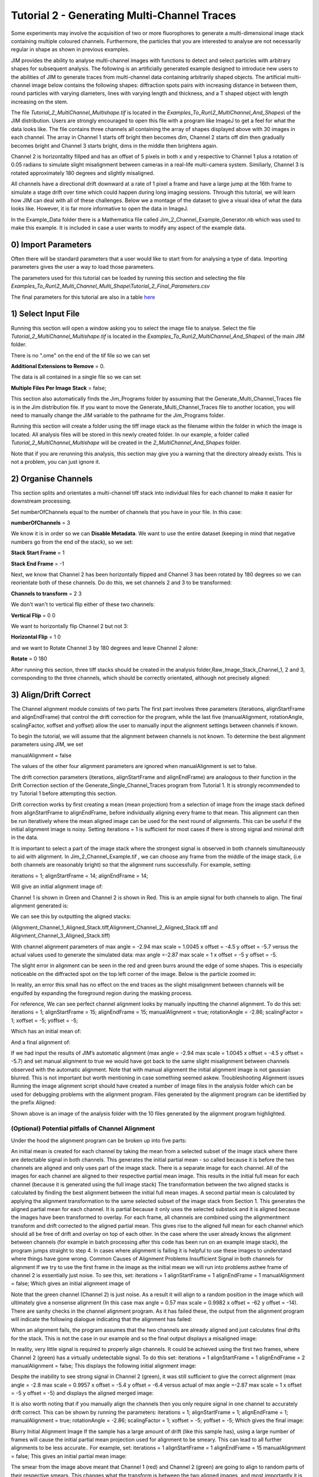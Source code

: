 ********************************************
Tutorial 2 - Generating Multi-Channel Traces
********************************************

Some experiments may involve the acquisition of two or more fluorophores to generate a multi-dimensional image stack containing multiple coloured channels. 
Furthermore, the particles that you are interested to analyse are not necessarily regular in shape as shown in previous examples.
 
JIM provides the ability to analyse multi-channel images with functions to detect and select particles with arbitrary shapes for subsequent analysis. 
The following is an artificially generated example designed to introduce new users to the abilities of JIM to generate traces from multi-channel data containing arbitrarily shaped objects. 
The artificial multi-channel image below contains the following shapes: diffraction spots pairs with increasing distance in between them, round particles with varying diameters, lines with varying length 
and thickness, and a T shaped object with length increasing on the stem.

The file *Tutorial_2_MultiChannel_Multishape.tif* is located in the *Examples_To_Run\\2_MultiChannel_And_Shapes\\* of the JIM distribution. Users are strongly encouraged to open this file with a program like ImageJ to get a feel for what the data looks like. The file contains three channels all containing the array of shapes displayed above with 30 images in each channel. The array in Channel 1 starts off bright then becomes dim, Channel 2 starts off dim then gradually becomes bright and Channel 3 starts bright, dims in the middle then brightens again. 

Channel 2 is horizontallty fillped and has an offset of 5 pixels in both x and y respective to Channel 1 plus a rotation of 0.05 radians to simulate slight misalignment between cameras in a real-life multi-camera system. Similiarly, Channel 3 is rotated approximately 180 degrees and slightly misaligned.

All channels have a directional drift downward at a rate of 1 pixel a frame and have a large jump at the 16th frame to simulate a stage drift over time which could happen during long imaging sessions. Through this tutorial, we will learn how JIM can deal with all of these challenges.
Below we a montage of the dataset to give a visual idea of what the data looks like. However, it is far more informative to open the data in ImageJ.

.. image:: tut_2_Montage.png
  :width: 600
  :alt: Montage of Tutorial_2_MultiChannel_Multishape.tif

In the Example_Data folder there is a Mathematica file called Jim_2_Channel_Example_Generator.nb  which was used to make this example. It is included in case a user wants to modify any aspect of the example data.

0) Import Parameters
====================

Often there will be standard parameters that a user would like to start from for analysing a type of data. Importing parameters gives the user a way to load those parameters.

The parameters used for this tutorial can be loaded by running this section and selecting the file *Examples_To_Run\\2_Multi_Channel_Multi_Shape\\Tutorial_2_Final_Parameters.csv*

The final parameters for this tutorial are also in a table `here <https://jim-immobilized-microscopy-suite.readthedocs.io/en/latest/tut_2_multi_channel.html#final-parameters>`_

1) Select Input File
====================

Running this section will open a window asking you to select the image file to analyse. Select the file *Tutorial_2_MultiChannel_Multishape.tif* is located in the *Examples_To_Run\\2_MultiChannel_And_Shapes\\* of the main JIM folder.

There is no ".ome" on the end of the tif file so we can set 

**Additional Extensions to Remove** = 0.

The data is all contained in a single file so we can set 

**Multiple Files Per Image Stack** = false;

This section also automatically finds the Jim_Programs folder by assuming that the Generate_Multi_Channel_Traces file is in the Jim distribution file. If you want to move the Generate_Multi_Channel_Traces file to another location, you will need to manually change the JIM variable to the pathname for the Jim_Programs folder.

Running this section will create a folder using the tiff image stack as the filename within the folder in which the image is located. All analysis files will be stored in this newly created folder. In our example, a folder called *Tutorial_2_MultiChannel_Multishape* will be created in the *2_MultiChannel_And_Shapes* folder.

Note that if you are rerunning this analysis, this section may give you a warning that the directory already exists. This is not a problem, you can just ignore it.


2) Organise Channels
====================

This section splits and orientates a multi-channel tiff stack into individual files for each channel to make it easier for downstream processing.

Set numberOfChannels equal to the number of channels that you have in your file. In this case:

**numberOfChannels** = 3

We know it is in order so we can **Disable Metadata**. We want to use the entire dataset (keeping in mind that negative numbers go from the end of the stack), so we set: 

**Stack Start Frame** = 1

**Stack End Frame** = -1

Next, we know that Channel 2 has been horizontally flipped and Channel 3 has been rotated by 180 degrees so we can reorientate both of these channels. Do do this, we set channels 2 and 3 to be transformed:

**Channels to transform** = 2 3

We don't wan't to vertical flip either of these two channels:

**Vertical Flip** = 0 0

We want to horizontally flip Channel 2 but not 3:

**Horizontal Flip** = 1 0

and we want to Rotate Channel 3 by 180 degrees and leave Channel 2 alone:

**Rotate** = 0 180

After running this section, three tiff stacks should be created in the analysis folder,Raw_Image_Stack_Channel_1, 2 and 3, corresponding to the three channels, which should be correctly orientated, although not precisely aligned: 

.. image:: tut_2_Montage_Transformed.png
  :width: 600
  :alt: Montage of Tutorial_2_MultiChannel_Multishape.tif after Transformation



3) Align/Drift Correct
======================

The Channel alignment module consists of two parts The first part involves three parameters (iterations, alignStartFrame and alignEndFrame) that control the drift correction for the program, while the last five (manualAlignment, rotationAngle, scalingFactor, xoffset and yoffset) allow the user to manually input the alignment settings between channels if known.

To begin the tutorial, we will assume that the alignment between channels is not known. To determine the best alignment parameters using JIM, we set

manualAlignment = false

The values of the other four alignment parameters are ignored when manualAlignment is set to false.

The drift correction parameters (iterations, alignStartFrame and alignEndFrame) are analogous to their function in the Drift Correction section of the Generate_Single_Channel_Traces program from Tutorial 1. It is strongly recommended to try Tutorial 1 before attempting this section.

Drift correction works by first creating a mean (mean projection)  from a selection of image from the image stack defined from alignStartFrame to alignEndFrame, before individually aligning every frame to that mean. This alignment can then be run iteratively where the mean aligned image can be used for the next round of alignments. This can be useful if the initial alignment image is noisy. Setting iterations = 1 is sufficient for most cases if there is strong signal and minimal drift in the data.

It is important to select a part of the image stack where the strongest signal is observed in both channels simultaneously to aid with alignment. In Jim_2_Channel_Example.tif , we can choose any frame from the middle of the image stack, (i.e both channels are reasonably bright) so that the alignment runs successfully. For example, setting:

iterations = 1;
alignStartFrame = 14;
alignEndFrame = 14;

Will give an initial alignment image of:

Channel 1 is shown in Green and Channel 2 is shown in Red. This is an ample signal for both channels to align. The final alignment generated is:


We can see this by outputting the aligned stacks:

.. image:: tut_2_Montage_Aligned.png
  :width: 600
  :alt: Montage of Tutorial_2_MultiChannel_Multishape.tif after Transformation


(Alignment_Channel_1_Aligned_Stack.tiff,Alignment_Channel_2_Aligned_Stack.tiff and Alignment_Channel_3_Aligned_Stack.tiff)

With channel alignment parameters of 
max angle =  -2.94 
max scale = 1.0045  
x offset = -4.5 
y offset = -5.7 
versus the actual values used to generate the simulated data: 
max angle =-2.87 
max scale = 1  
x offset = -5 
y offset = -5.

The slight error in alignment can be seen in the red and green burrs around the edge of some shapes. This is especially noticeable on the diffracted spot on the top left corner of the image. Below is the particle zoomed in:


In reality, an error this small has no effect on the end traces as the slight misalignment between channels will be engulfed by expanding the foreground region during the masking process.  



For reference, We can see perfect channel alignment looks by manually inputting the channel alignment. To do this set:
iterations = 1;
alignStartFrame = 15;
alignEndFrame = 15;
manualAlignment = true; 
rotationAngle = -2.86;
scalingFactor = 1;
xoffset = -5;
yoffset = -5;

Which has an initial mean of:


And a final alignment of:


If we had input the results of JIM’s automatic alignment (max angle = -2.94 max scale = 1.0045 x offset = -4.5 y offset = -5.7) and set manual alignment to true we would have got back to the same slight misalignment between channels observed with the automatic alignment.
Note that with manual alignment the initial alignment image is not gaussian blurred. This is not important but worth mentioning in case something seemed askew.
Troubleshooting Alignment issues
Running the image alignment script should have created a number of image files in the analysis folder which can be used for debugging problems with the alignment program. Files generated by the alignment program can be identified by the prefix Aligned:
 
Shown above is an image of the analysis folder with the 10 files generated by the alignment program highlighted.


(Optional) Potential pitfalls of Channel Alignment
--------------------------------------------------

Under the hood the alignment program can be broken up into five parts:

An initial mean is created for each channel by taking the mean from a selected subset of the image stack where there are detectable signal in both channels. This generates the initial partial mean - so called because it is before the two channels are aligned and only uses part of the image stack. There is a separate image for each channel.
All of the images for each channel are aligned to their respective partial mean image. This results in the initial full mean for each channel (because it is generated using the full image stack)
The transformation between the two aligned stacks is calculated by finding the best alignment between the initial full mean images.
A second partial mean is calculated by applying the alignment transformation to the same selected subset of the image stack from Section 1. This generates the aligned partial mean for each channel. It is partial because it only uses the selected substack and it is aligned because the images have been transformed to overlay.
For each frame, all channels are combined using the alignmentment transform and drift corrected to the aligned partial mean. This gives rise to the aligned full mean for each channel which should all be free of drift and overlay on top of each other.
In the case where the user already knows the alignment between channels (for example in batch processing after this code has been run on an example image stack), the program jumps straight to step 4. In cases where alignment is failing it is helpful to use these images  to understand where things have gone wrong.
Common Causes of Alignment Problems
Insufficient Signal in both channels for alignment
If we try to use the first frame in the image as the initial mean we will run into problems asthee frame of channel 2 is  essentially just noise. To see this, set:
iterations = 1 
alignStartFrame = 1 
alignEndFrame = 1
manualAlignment = false; 
Which gives an initial alignment image of 


Note that the green channel (Channel 2) is just noise. As a result it will align to a random position in the image which will ultimately give a nonsense alignment (In this case max angle =  0.57 max scale = 0.9982  x offset = -62 y offset = -14). There are sanity checks in the channel alignment program. As it has failed these, the output from the alignment program will indicate the following dialogue indicating that the alignment has failed:

When an alignment fails, the program assumes that the two channels are already aligned and just calculates final drifts for the stack. This is not the case in our example and so the final output displays a misaligned image:

In reality, very little signal is required to properly align channels. It could be achieved using the first two frames, where Channel 2 (green) has a virtually undetectable signal. To do this set:
iterations = 1 
alignStartFrame = 1 
alignEndFrame = 2
manualAlignment = false; 
This displays the following initial alignment image::

Despite the inability to see strong signal in Channel 2 (green), it was still sufficient to give the correct alignment (max angle =  -2.8 max scale = 0.9957  x offset = -5.4 y offset = -6.4 versus actual of max angle =-2.87 max scale = 1  x offset = -5 y offset = -5) and displays the aligned merged image:

It is also worth noting that if you manually align the channels then you only require signal in one channel to accurately drift correct. This can be shown by running the parameters:
iterations = 1;
alignStartFrame = 1;
alignEndFrame = 1;
manualAlignment = true; 
rotationAngle = -2.86;
scalingFactor = 1;
xoffset = -5;
yoffset = -5;
Which gives the final image:


Blurry Initial Alignment Image
If the sample has a large amount of drift (like this sample has), using a large number of frames will cause the initial partial mean projection used for alignment  to be smeary. This can lead to all further alignments to be less accurate.. For example, set:
iterations = 1 
alignStartFrame = 1 
alignEndFrame = 15
manualAlignment = false;  
This gives an initial partial mean image:

The smear from the image above meant that Channel 1 (red) and Channel 2 (green) are going to align to random parts of their respective smears. This changes what the transform is between the two aligned images, and most importantly it is no longer the correct transformation between the channels. As a result, the output alignment is wrong (y offset = -11.1 where it should be -5) and the final images end up being misaligned:

In summary, the number of frames used for the initial mean should be kept to as few frames as possible while the chosen frames should contain sufficient signal to properly align.
Jumps in Field of View
Misalignment can occur if you choose frames for the initial partial mean containing a jump where the field of view moves significantly between two frames (for example when the microscope stage has been bumped). In this case, the initial mean image will essentially have two copies of each feature in the image, one from averaging frames before the jump and the second copy from averaging frames after the jump. When the alignment runs, some frames will align to the pattern from before the jump and some will align to after the jump. The net result is that the end aligned image will appear to have ghosted duplicates of particles in it. We can observe this with our example as it contains a jump between the 16th and 17th frame. Setting:

iterations = 1; 
alignStartFrame = 14; 
alignEndFrame = 19; 
manualAlignment = false; 
Gives an initial mean image of 

Notice that there is a duplicate of each particle diagonally from each other. The magenta line links one pair of particles.The end result is that some particles align to one set of images and some align to the other giving a final alignment picture of:

The detected image transform will ultimately only be correct for one of the particle sets (which is yellow) while the other set is misaligned, appearing as red and green colours.
We recommend looking at the raw image to identify jump and avoid choosing an initial mean region where a jump occurs to avoid this misalignment problem. In principle, one frame may be chosen for alignment if the signal is strong enough. 

(Optional) Calculating the Accuracy of Drift Correction
-------------------------------------------------------

Just as in Tutorial 1, this example is artificial data so we can calculate the accuracy of drift correction. The calculations can be done using the file Jim_2_Channel_Example.xls which is in the Tutorial_2_Jim_2_Channel_Example folder. Replace first two columns of the Jim_2_Channel_Example.xls with the measured drifts from the Aligned_Drifts.csv file in the Jim_2_Channel_Example. This allows users to quantify the error in drift alignment. For example, running parameters:

iterations = 1; 
alignStartFrame = 15; 
alignEndFrame = 15; 
manualAlignment = false;

And copying the measured drifts gives:

From this we see that the average error is 0.13 pixels in each direction, which is much more accurate than we need for downstream processing. 
For the rest of this analysis we will use the output from running the drift correction section with:
iterations = 1; 
alignStartFrame = 15; 
alignEndFrame = 15; 
manualAlignment = false;

REMINDER: it is necessary to rerun this section with these settings to ensure that these values are used forfollow subsequent parts of this tutorial for consistency.


4) Make Sub-Average
===================

This section determines which portion of each channel’s image stack is used for detecting features for analysis. In this section, a range of frames from each stack can be selected (e.g. from frame 1-10 for Channel 1 and frame 20-30 for Channel 2) that make up the subaverage window. The larger the window, the more sensitive detection is for long-lived dim particles, but less sensitive it is for short-lived particles. This section creates a single image that combines the subaverage windows which is then used for detection. The particle positions detected from this image are then used across all channels (after being transformed to align to that channel) so that the same trace represents the same particle location in each channel. Traces for a detected position are generated for all channels across all frames in the image even if there is no fluorescent signal in that channel however in that case the trace will just show noise fluctuating around zero intensity. 

In this example we are detecting using both channels, so an object with signal in both channels is more likely to be detected than something that is only present in one channel, however, in most cases detection is robust enough that even particles that only exist in one channel will be detected. It is possible to detect using only one channel by setting the start and end frames of the unwanted channel to zero.

This section has three parameters:
useMaxProjection - determines whether the mean or the max of the window is used. Typically using the mean (useMaxProjection = false) is preferable as it averages the noisy background makes detection much easier, however, using the max projection is better if the data contains bright short-lived states. When the max projection is selected, the max for each channel is determined independently, with the final detection image given by the average of these maximum projections. 

detectionStartFrame - the list of start frames for each channel in order. Each channel value should be separated by a space. For Matlab, you need to enclose the list with single quotation marks, for Mathematica and Python you need double quote marks and for ImageJ you need none.
For example, to select from frame 1-10 for Channel 1 and frame 20-30 for Channel 2; you would write:
in Matlab: detectionStartFrame = ‘1 20’;
in Python and Mathematica: detectionStartFrame = “1 20”;
in ImageJ: detectionStartFrame : 1 20

detectionEndFrame is the list of end frames for each channel in order. For the same example:
In Matlab: detectionEndFrame = ‘10 30’;
In Python and Mathematica: detectionEndFrame = “10 30”;
In ImageJ: detectionEndFrame : 10 30
We chose these parameters because they were the regions of the two channels where the best signal to noise exists (the start of Channel 1 and the end of Channel 2). Running this section with these parameters yields:

The produced image revealed the particles with excellent signal to noise and to allow  accurate detection of particles of different shapes.
Note that if you set the detectionstartFrame parameter for a channel to 0 or negative, it will be set to one . Similarly, if the end value is larger than the number of frames in the image stack then the end value will automatically be set to the last frame of the image stack of that channel.
The easiest way to exclude a channel is to set the end frame to 0. In this case, channel will not contribute to the detection. 


5) Detect Particles
===================

The detect particles section of Generate_Multi_Channel_Traces is the same as for Generate_Single_Channel_Traces from Tutorial 1. The program has two parts. The first part is effectively a threshold which detects local increases in intensity above the surrounding background to define the mask as the ‘detected regions’. The second part filters these detected regions based on size and shape and other properties to isolate the desired particles.

To determine the correct value to use for the cutoff we first want to turn all of the filters off. 
To do all this set:
left = 0
right = 0
top = 0
bottom = 0
minCount = -1
maxCount = 10000
minEccentricity = -0.1; 
maxEccentricity = 1.1;
minLength = 0;
maxLength = 10000
maxDistFromLinear = 10000

In Matlab, you should adjust the display min and max to get good contrast on the detection image. In this case set:
displayMin = 0; 
displayMax = 2;

We then want to increase the cutoff until we are still detecting all particles with only a small amount of background. This occurs around when 
Cutoff = 0.4
Which looks like:

It is standard practice to exclude particles near the edge of the image, as a lot of cameras are prone to artifacts on their extreme edges. The left, right, top and bottom parameters can be set to the number of pixels on each respective edge to ignore (typically 25 is ample). In this case, the data has been generated quite close to the edge so we will overlook this to avoid throwing out our data. However, to demonstrate these filters in action, we can exclude some of the noise on the right, bottom and top regions of the image by setting:
left = 0;
right = 30;
top = 20;
bottom = 12;

Which then produces the image:

Note that all Blue to Pink coloured particles are selected while green to yellow particles are excluded. Using the image above, the rubbish around the edge of the image has been excluded and appears green.  

The next factor to consider in refining the selection is that some background particles are much smaller than our actual regions of interest. As a result we can set a minimum number of pixels that a region of interest needs to contain in order to be selected as a particle for downstream analysis. To do this we set:
minCount = 15
Which generates the image:

This has excluded the dimmest particle (second row, first column, turning green), but further cleaned up  every particle that appears as  background so on the whole it’s a net benefit. 
Having isolated all of the particles of interest, we can now impose additional filters to only select the particles that we are interested in.  

For example, if we are only interested in reasonably small particles then we can introduce a maximum number of pixels that a region needs to be smaller then. To do this we can set:
maxCount = 50 to yield the following image

Notice that the small particles in the top left corner are selected (coloured blue to pink) while all larger particles that have been excluded appearing  green to yellow.

We could also filter particles based on how round (or long) the object is. To explore this filter selection, we first want to remove the maximum region pixel count filter restriction by setting maxCount = 100000. 

The main measure of roundness is eccentricity of the best fit ellipse onto the particle. Eccentricity of the best fit ellipse goes from zero to one where zero represents a perfect circle through to one being a line. Use the Minimum to exclude round objects and use the maximum to exclude long, thin objects.
For example setting:
minEccentricity = -0.1
maxEccentricity = 0.3
Running with this setting should select for circular objects:

Circles or diffracted spots of different size (the second row) are selected as expected. Note that it is possible for random shapes that have symmetry (like the bottom right corner T shaped particles) to also be selected.

Alternatively we can select for long, thin objects by having a minimum eccentricity by setting:
minEccentricity = 0.55
maxEccentricity = 1.1
Which select all the tubes and gives 

We can apply a minimum absolute length (in pixels) of each region if we are concerned with the absolute length of particles rather than its relative length to width
First, turn eccentricity filters off by setting:

minEccentricity = -0.1
maxEccentricity = 1.1

Then set a minimum length of particles to 10 pixels by setting:

minlength = 10

Which gives the detection image of:

Note that the large circle (second row right) and the thick filaments (fourth row right) are selected at the same time by this filter but were excluded when using the eccentricity filters above.

Finally, if we are dealing with filaments, it is often helpful to set a maximum distance from a straight line fit that makes  filaments more refined by rejecting filaments that have irregular shape (such as branching) .
For example setting:
minLength = 0;
maxDistFromLinear = 3;
Displays the following image:

Note that both thick filaments (4th row right) and filaments with extrusions (5th row right) have been excluded by applying this filter.

A detailed explanation of these filter parameters can be found in the Detect_Particles.exe, but hopefully this section provides sufficient explanation to fulfil the majority of analytical needs.

For the rest of this section we will run with only basic filters. That is:
cutoff = 0.4
left = 0;
right = 30;
top = 20;
bottom = 12;
minCount = 15
maxCount = 10000
minEccentricity = -0.1; 
maxEccentricity = 1.1;
minLength = 0;
maxLength = 10000
maxDistFromLinear = 10000

So we can get traces for all the particles in our example.

6) Additional Backgrounds
=========================

This section takes the regions from the detect particles section and applies the channel alignment from Section 5 (Align Channels and Calculate Drifts) to calculate the positions of each particle in the other channels.


7) Expand Shapes
================

The next stage of analysis expands each detected region to make sure that all of the fluorescence from each particle is completely confined within the detected region. 

The area further surrounding the detected region is then used to estimate the background fluorescence surrounding the corresponding detected particle to be subtracted off to obtain the particles signal. Using the local background surrounding each spot, as opposed to one global background value for all particles, compensates for any unevenness in the illumination profile in the image or differences in focus of the field of view. The background area will excludes all other expanded detected regions as well as detected regions that was excluded by the filters. This is useful as it means that any bright spots in the background noise will not skew the background reading. 

The typical values used are:

**foregroundDist** = 4.1; 

**backInnerDist** = 4.1;

**backOuterDist** = 20;

Details of these parameters can be found `here<https://jim-immobilized-microscopy-suite.readthedocs.io/en/latest/begin_here_generate_traces.html#expand-regions>`_.

Running this section gives:

.. image:: tut_1_Expanded.png
  :width: 300
  :alt: Exanded Regions

*Expanded shapes for each region. The detection image is shown in red, the expanded detect regions are in green and the background regions are shown in blue. The combination of red and green gives yellow, showing that the fluorescence for each particle is well contained within each green region.*

These default values work for the vast majority of cases. The key points to check in the output image is that all of the flourescence (yellow) is contained in the green areas, and that the background area is sufficient that there is a reasonable blue area for every particle. The only times this is likely to not be the case is if you have a mix of very bright and dim particles, if the microscope has a pixel size much bigger, or smaller, then Nyquist sampling, or if the sample is really crowded.

8) Calculate Traces
===================

The final step of generating traces produces a table for each channel containing the intensity of each particle over time. Drift is accounted for over the entire image stack and the background intensity is subtracted from the intensity of each detected region. Each detected region has its total intensity measured in each frame, over time. 
Running this section creates the files Channel_1_Flourescent_Intensities.csv and Channel_2_Flourescent_Intensities.csv in the Jim_2_Channel_Example folder. Opening Channel_1_Flourescent_Intensities.csv in Microsoft Excel (or similar) will show the fluorescent intensities for Channel 1:


Similarly, opening Channel_2_Flourescent_Intensities.csv shows the fluorescent intensities for Channel 2:

Each row in Channel_1_Flourescent_Intensities.csv corresponds to the same particle in the same row as Channel_2_Flourescent_Intensities.csv. 

If we want information about any particle, we can open the file Detected_Filtered_Measurements.csv which gives information on the shape and position of each particle. It looks like:

Again, every rowin this file corresponds to the same particle with the same row in  Channel_1_Flourescent_Intensities.csv and Channel_2_Flourescent_Intensities.csv.

Setting verboseOutput = true creates an additional output for each channel (Channel_1_Verbose_Traces.csv, Channel_2_Verbose_Traces.csv etc. in the Jim_2_Channel_Example folder) which gives stats for each intensity such as max, min, mean and median intensities for background and foreground etc for each frame.  Full details of this file can be found in the Calculate_Traces.exe program documentation. This can be helpful for troubleshooting. or the most part, is not needed and the resulting file can be very large if the image stack has a lot of frames and a lot of regions of interest. Therefore, we will leave verboseOutput = false by default. 

Running this section also generate a file that saves all the variables used to generate these traces. This file is called Trace_Generation_Variables.csv and is located in the Jim_2_Channel_Example folder. It should look like:

9) View Traces
==============


Just as with Generate_Single_Channel_Traces we can view the traces that we’ve just generated in this section. Running the next section will display two figures. The first image shows the particle location and numbers for each detected region.  This makes it easy to correlate which trace corresponds to which particle. The first figure should look like this:

The second figure displays a page containing an array traces. The variable pageNumber dictates which page of traces to display. For example, setting this variable to pageNumber = 1 will print traces 1 to 36 which should look like:


In these plots, the Red trace corresponds to signal from Channel 1 and the Blue trace corresponds to Channel 2. As expected, Channel 1 starts bright then dims over time whereas Channel 2 starts dim and becomes brighter.

Congratulations. You have successfully completed this module and should be familiar in using JIM  how to generate traces for one and two coloured channel data. It is now time to start  using these traces to answer your scientific aims. JIM includes many of our commonly used analysis modules such as determining intensity of a fluorophore by photobleaching and measuring binding affinities. We have tutorials for each of these modules to illustrate their applications. If you want to use traces to do something that is outside the scope of the included files, we also include templates to help set you on the road to writing your own software.


Final Parameters
===================
The final parameters used for this tutorial can be loaded from the file *Tutorial_1_Final_Parameters.csv* in the dataset folder. The parameters are :

.. csv-table:: Final Tutorial 1 Parameters
   :file: Tutorial_1_Final_Parameters.csv
   :widths: 30, 30
   :header-rows: 0
